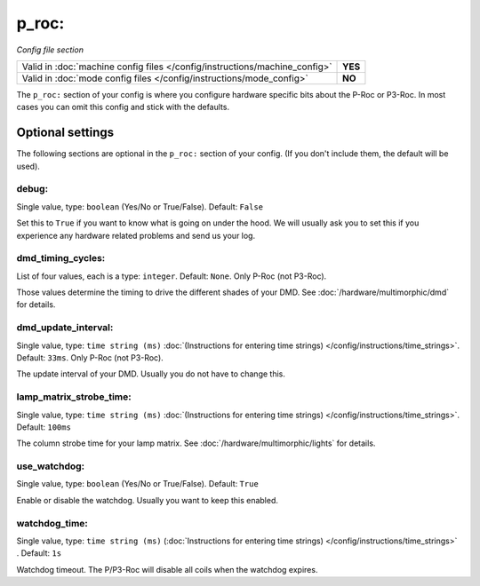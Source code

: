 p_roc:
======

*Config file section*

+----------------------------------------------------------------------------+---------+
| Valid in :doc:`machine config files </config/instructions/machine_config>` | **YES** |
+----------------------------------------------------------------------------+---------+
| Valid in :doc:`mode config files </config/instructions/mode_config>`       | **NO**  |
+----------------------------------------------------------------------------+---------+

.. overview

The ``p_roc:`` section of your config is where you configure hardware specific bits about the P-Roc or P3-Roc.
In most cases you can omit this config and stick with the defaults.


Optional settings
-----------------

The following sections are optional in the ``p_roc:`` section of your config. (If you don't include them, the default will be used).

debug:
~~~~~~
Single value, type: ``boolean`` (Yes/No or True/False). Default: ``False``

Set this to ``True`` if you want to know what is going on under the hood.
We will usually ask you to set this if you experience any hardware related problems
and send us your log.

dmd_timing_cycles:
~~~~~~~~~~~~~~~~~~
List of four values, each is a type: ``integer``. Default: ``None``. Only P-Roc (not P3-Roc).

Those values determine the timing to drive the different shades of your DMD.
See :doc:`/hardware/multimorphic/dmd` for details.

dmd_update_interval:
~~~~~~~~~~~~~~~~~~~~
Single value, type: ``time string (ms)`` :doc:`(Instructions for entering time strings) </config/instructions/time_strings>`.
Default: ``33ms``. Only P-Roc (not P3-Roc).

The update interval of your DMD. Usually you do not have to change this.

lamp_matrix_strobe_time:
~~~~~~~~~~~~~~~~~~~~~~~~
Single value, type: ``time string (ms)`` :doc:`(Instructions for entering time strings) </config/instructions/time_strings>`.
Default: ``100ms``

The column strobe time for your lamp matrix. See :doc:`/hardware/multimorphic/lights` for details.

use_watchdog:
~~~~~~~~~~~~~
Single value, type: ``boolean`` (Yes/No or True/False). Default: ``True``

Enable or disable the watchdog. Usually you want to keep this enabled.

watchdog_time:
~~~~~~~~~~~~~~
Single value, type: ``time string (ms)`` (:doc:`Instructions for entering time strings) </config/instructions/time_strings>` . Default: ``1s``

Watchdog timeout. The P/P3-Roc will disable all coils when the watchdog expires.
